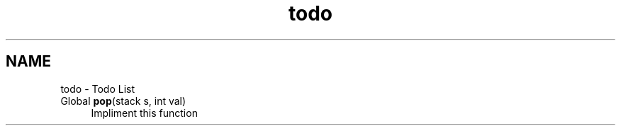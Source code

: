 .TH "todo" 3 "16 Sep 2003" "Sample" \" -*- nroff -*-
.ad l
.nh
.SH NAME
todo \- Todo List
.IP "Global \fBpop\fP(stack s, int val) " 1c
 Impliment this function  
